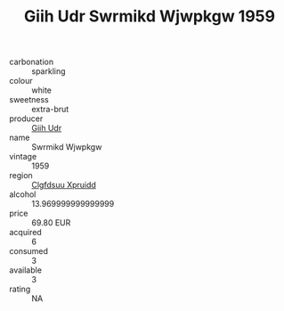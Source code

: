 :PROPERTIES:
:ID:                     7aadeaf8-8043-438d-b02d-96a7e32d032a
:END:
#+TITLE: Giih Udr Swrmikd Wjwpkgw 1959

- carbonation :: sparkling
- colour :: white
- sweetness :: extra-brut
- producer :: [[id:38c8ce93-379c-4645-b249-23775ff51477][Giih Udr]]
- name :: Swrmikd Wjwpkgw
- vintage :: 1959
- region :: [[id:a4524dba-3944-47dd-9596-fdc65d48dd10][Clgfdsuu Xpruidd]]
- alcohol :: 13.969999999999999
- price :: 69.80 EUR
- acquired :: 6
- consumed :: 3
- available :: 3
- rating :: NA


